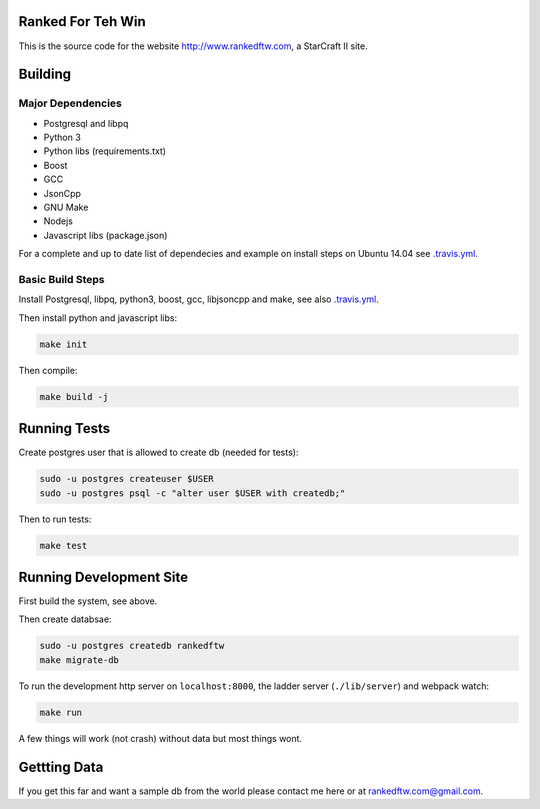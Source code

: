 .. image:: https://travis-ci.org/andersroos/rankedftw.svg?branch=master
    :target: https://travis-ci.org/andersroos/rankedftw

Ranked For Teh Win
==================

This is the source code for the website http://www.rankedftw.com, a
StarCraft II site.
       
Building
========

Major Dependencies
------------------

* Postgresql and libpq
* Python 3
* Python libs (requirements.txt)
* Boost
* GCC
* JsonCpp
* GNU Make
* Nodejs
* Javascript libs (package.json)

For a complete and up to date list of dependecies and example on
install steps on Ubuntu 14.04 see `<.travis.yml>`_.

Basic Build Steps
-----------------

Install Postgresql, libpq, python3, boost, gcc, libjsoncpp and make,
see also `<.travis.yml>`_.

Then install python and javascript libs:

.. code-block:: bash

   make init
                
Then compile:

.. code-block:: bash

   make build -j

Running Tests
=============

Create postgres user that is allowed to create db (needed for tests):

.. code-block:: bash

   sudo -u postgres createuser $USER
   sudo -u postgres psql -c "alter user $USER with createdb;"

Then to run tests:

.. code-block:: none

   make test
                
Running Development Site
========================

First build the system, see above.

Then create databsae:

.. code-block:: bash

   sudo -u postgres createdb rankedftw
   make migrate-db

To run the development http server on ``localhost:8000``, the ladder
server (``./lib/server``) and webpack watch:

.. code-block:: bash

   make run

A few things will work (not crash) without data but most things wont.

Gettting Data
=============

If you get this far and want a sample db from the world please contact
me here or at rankedftw.com@gmail.com.
